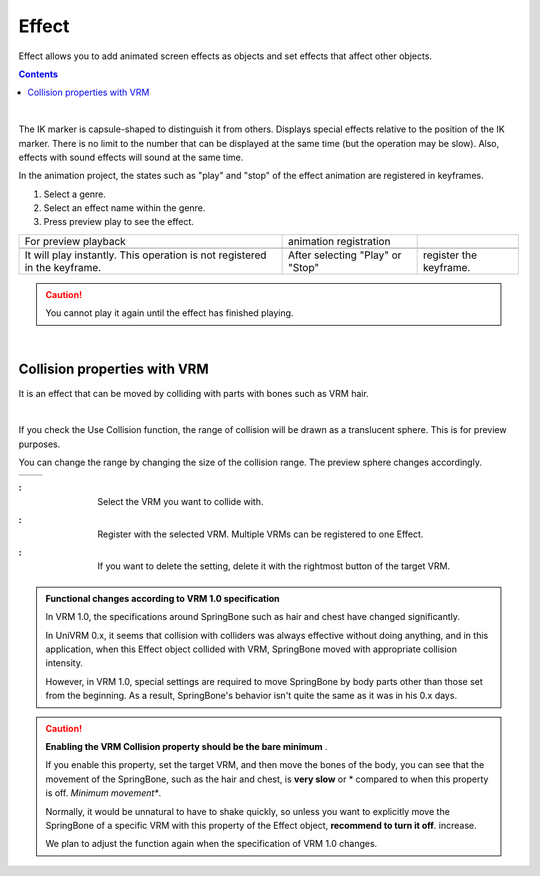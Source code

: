 .. index:: Effect

#####################################
Effect
#####################################


Effect allows you to add animated screen effects as objects and set effects that affect other objects.

.. contents::

.. index:: Effect preview

.. image:: ../img/operation_effect_1.png
    :align: center

|

The IK marker is capsule-shaped to distinguish it from others. Displays special effects relative to the position of the IK marker. There is no limit to the number that can be displayed at the same time (but the operation may be slow). Also, effects with sound effects will sound at the same time.

In the animation project, the states such as "play" and "stop" of the effect animation are registered in keyframes.


1. Select a genre.
2. Select an effect name within the genre.
3. Press preview play to see the effect.


.. |preview| image:: ../img/operation_effect_2.png
.. |anireg| image:: ../img/operation_effect_3.png

.. csv-table::

    For preview playback, animation registration
    |preview|, |anireg|
    It will play instantly. This operation is not registered in the keyframe. , After selecting "Play" or "Stop", register the keyframe.


.. caution::
    You cannot play it again until the effect has finished playing.

|

.. index:: Collision property with VRM

Collision properties with VRM
----------------------------------

It is an effect that can be moved by colliding with parts with bones such as VRM hair.

.. image:: ../img/operation_effect_4.png
    :align: center

|

If you check the Use Collision function, the range of collision will be drawn as a translucent sphere. This is for preview purposes.

You can change the range by changing the size of the collision range. The preview sphere changes accordingly.

.. |norange| image:: ../img/operation_effect_5.png
.. |isrange| image:: ../img/operation_effect_6.png

========= ============
|norange| |isrange|
========= ============

.. |collidertarget| image:: ../img/operation_effect_7.png
.. |colliderdecide| image:: ../img/operation_effect_8.png
.. |colliderdelete| image:: ../img/operation_effect_9.png

:|collidertarget|:
    |
    | Select the VRM you want to collide with.

:|colliderdecide|:
    |
    | Register with the selected VRM. Multiple VRMs can be registered to one Effect.

:|colliderdelete|:
    |
    | If you want to delete the setting, delete it with the rightmost button of the target VRM.


.. index::
    Functional changes according to VRM 1.0 specification (collision property with VRM - Effect)

.. admonition:: Functional changes according to VRM 1.0 specification

    In VRM 1.0, the specifications around SpringBone such as hair and chest have changed significantly.

    In UniVRM 0.x, it seems that collision with colliders was always effective without doing anything, and in this application, when this Effect object collided with VRM, SpringBone moved with appropriate collision intensity.

    However, in VRM 1.0, special settings are required to move SpringBone by body parts other than those set from the beginning. As a result, SpringBone's behavior isn't quite the same as it was in his 0.x days.

.. caution::
    **Enabling the VRM Collision property should be the bare minimum** .

    If you enable this property, set the target VRM, and then move the bones of the body, you can see that the movement of the SpringBone, such as the hair and chest, is **very slow** or * compared to when this property is off. *Minimum movement**.

    Normally, it would be unnatural to have to shake quickly, so unless you want to explicitly move the SpringBone of a specific VRM with this property of the Effect object, **recommend to turn it off**. increase.

    We plan to adjust the function again when the specification of VRM 1.0 changes.